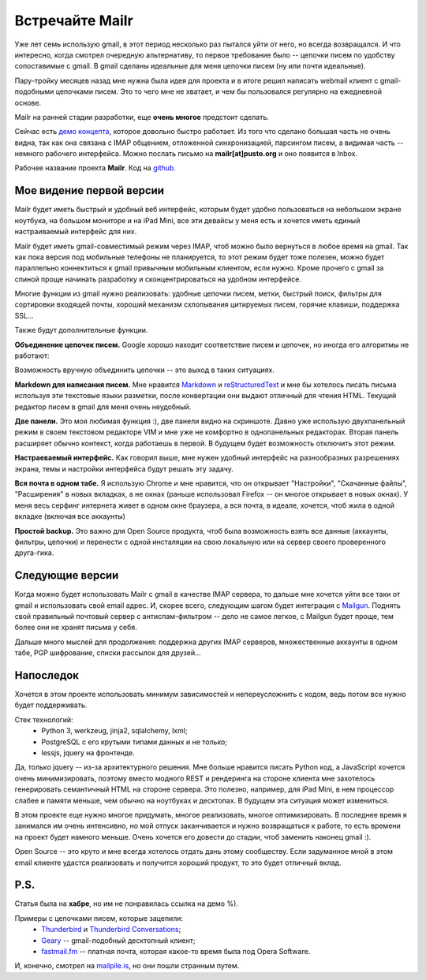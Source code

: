 Встречайте Mailr
================
Уже лет семь использую gmail, в этот период несколько раз пытался уйти от него, но всегда 
возвращался. И что интересно, когда смотрел очередную альтернативу, то первое требование 
было -- цепочки писем по удобству сопоставимые с gmail. В gmail сделаны идеальные для меня 
цепочки писем (ну или почти идеальные).

Пару-тройку месяцев назад мне нужна была идея для проекта и в итоге решил написать webmail 
клиент с gmail-подобными цепочками писем. Это то чего мне не хватает, и чем бы пользовался 
регулярно на ежедневной основе.

.. MORE

Mailr на ранней стадии разработки, еще **очень многое** предстоит сделать.

Сейчас есть `демо концепта`__, которое довольно быстро работает. Из того что сделано 
большая часть не очень видна, так как она связана с IMAP общением, отложенной 
синхронизацией, парсингом писем, а видимая часть -- немного рабочего интерфейса. Можно 
послать письмо на **mailr[at]pusto.org** и оно появится в Inbox.

__ http://mail.pusto.org

Рабочее название проекта **Mailr**. Код на `github. <https://github.com/naspeh/mailr>`_


.. image:: /mailur/intro/screenshot-s.png

Мое видение первой версии
-------------------------
Mailr будет иметь быстрый и удобный веб интерфейс, которым будет удобно пользоваться на 
небольшом экране ноутбука, на большом мониторе и на iPad Mini, все эти девайсы у меня есть 
и хочется иметь единый настраиваемый интерфейс для них.

Mailr будет иметь gmail-совместимый режим через IMAP, чтоб можно было вернуться в любое 
время на gmail. Так как пока версия под мобильные телефоны не планируется, то этот режим 
будет тоже полезен, можно будет параллельно коннектиться к gmail привычным мобильным 
клиентом, если нужно. Кроме прочего с gmail за спиной проще начинать разработку и 
сконцентрироваться на удобном интерфейсе.

Многие функции из gmail нужно реализовать: удобные цепочки писем, метки, быстрый поиск, 
фильтры для сортировки входящей почты, хороший механизм схлопывания цитируемых писем, 
горячие клавиши, поддержка SSL...

Также будут дополнительные функции.

**Объединение цепочек писем.** Google хорошо находит соответствие писем и цепочек, но 
иногда его алгоритмы не работают:

.. image:: /mailur/intro/unmatched-thread.png

Возможность вручную объединить цепочки -- это выход в таких ситуациях.

**Markdown для написания писем.** Мне нравится Markdown__ и reStructuredText__ и мне бы 
хотелось писать письма используя эти текстовые языки разметки, после конвертации они 
выдают отличный для чтения HTML. Текущий редактор писем в gmail для меня очень неудобный.

__ http://en.wikipedia.org/wiki/Markdown
__ http://en.wikipedia.org/wiki/ReStructuredText

**Две панели.** Это моя любимая функция :), две панели видно на скриншоте. Давно уже 
использую двухпанельный режим в своем текстовом редакторе VIM и мне уже не комфортно в 
однопанельных редакторах. Вторая панель расширяет обычно контекст, когда работаешь в 
первой. В будущем будет возможность отключить этот режим.

**Настраеваемый интерфейс.** Как говорил выше, мне нужен удобный интерфейс на 
разнообразных разрешениях экрана, темы и настройки интерфейса будут решать эту задачу.

**Вся почта в одном табе.** Я использую Chrome и мне нравится, что он открывает 
"Настройки", "Скачанные файлы", "Расширения" в новых вкладках, а не окнах (раньше 
использовал Firefox -- он многое открывает в новых окнах). У меня весь серфинг интернета 
живет в одном окне браузера, а вся почта, в идеале, хочется, чтоб жила в одной вкладке 
(включая все аккаунты)

**Простой backup.** Это важно для Open Source продукта, чтоб была возможность взять все 
данные (аккаунты, фильтры, цепочки) и перенести с одной инсталяции на свою локальную или 
на сервер своего проверенного друга-гика.

Следующие версии
----------------
Когда можно будет использовать Mailr c gmail в качестве IMAP сервера, то дальше мне 
хочется уйти все таки от gmail и использовать свой email адрес. И, скорее всего, следующим
шагом будет интеграция с Mailgun__. Поднять свой правильный почтовый сервер с 
антиспам-фильтром -- дело не самое легкое, с Mailgun будет проще, тем более они не хранят 
письма у себя.

__ http://www.mailgun.com/

Дальше много мыслей для продолжения: поддержка других IMAP серверов, множественные 
аккаунты в одном табе, PGP шифрование, списки рассылок для друзей...

Напоследок
-----------
Хочется в этом проекте использовать минимум зависимостей и непереусложнить с кодом, ведь 
потом все нужно будет поддерживать.

Стек технологий:
 - Python 3, werkzeug, jinja2, sqlalchemy, lxml;
 - PostgreSQL с его крутыми типами данных и не только;
 - lessjs, jquery на фронтенде.

Да, только jquery -- из-за архитектурного решения. Мне больше нравится писать Python код, 
а JavaScript хочется очень минимизировать, поэтому вместо модного REST и рендеринга на 
стороне клиента мне захотелось генерировать семантичный HTML на стороне сервера. Это 
полезно, например, для iPad Mini, в нем процессор слабее и памяти меньше, чем обычно на 
ноутбуках и десктопах. В будущем эта ситуация может измениться.

В этом проекте еще нужно многое придумать, многое реализовать, многое оптимизировать. В 
последнее время я занимался им очень интенсивно, но мой отпуск заканчивается и нужно 
возвращаться к работе, то есть времени на проект будет намного меньше. Очень хочется его 
довести до стадии, чтоб заменить наконец gmail :).

Open Source -- это круто и мне всегда хотелось отдать дань этому сообществу. Если 
задуманное мной в этом email клиенте удастся реализовать и получится хороший продукт, то 
это будет отличный вклад.

P.S.
----
Статья была на **хабре**, но им не понравилась ссылка на демо %).

Примеры с цепочками писем, которые зацепили:
 - Thunderbird__ и `Thunderbird Conversations`__;
 - Geary__ -- gmail-подобный десктопный клиент;
 - `fastmail.fm`__ -- платная почта, которая какое-то время была под Opera Software.

__ http://www.mozilla.org/thunderbird/
__ https://addons.mozilla.org/thunderbird/addon/gmail-conversation-view/
__ http://www.yorba.org/geary
__ https://fastmail.fm

И, конечно, смотрел на `mailpile.is`__, но они пошли странным путем.

__ https://www.mailpile.is/
